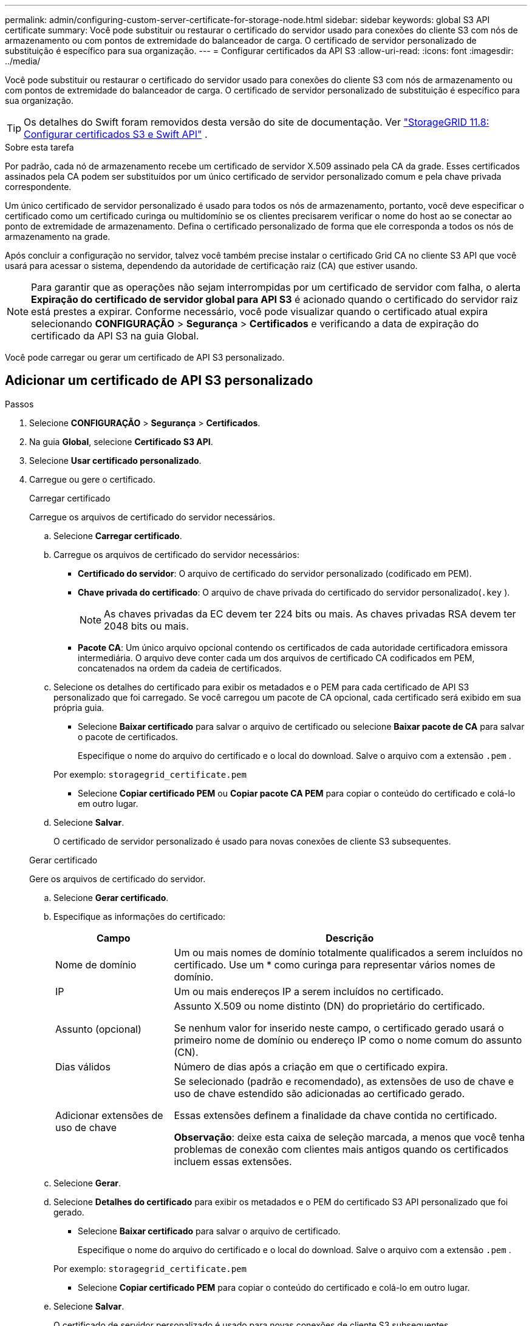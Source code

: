 ---
permalink: admin/configuring-custom-server-certificate-for-storage-node.html 
sidebar: sidebar 
keywords: global S3 API certificate 
summary: Você pode substituir ou restaurar o certificado do servidor usado para conexões do cliente S3 com nós de armazenamento ou com pontos de extremidade do balanceador de carga.  O certificado de servidor personalizado de substituição é específico para sua organização. 
---
= Configurar certificados da API S3
:allow-uri-read: 
:icons: font
:imagesdir: ../media/


[role="lead"]
Você pode substituir ou restaurar o certificado do servidor usado para conexões do cliente S3 com nós de armazenamento ou com pontos de extremidade do balanceador de carga.  O certificado de servidor personalizado de substituição é específico para sua organização.


TIP: Os detalhes do Swift foram removidos desta versão do site de documentação. Ver https://docs.netapp.com/us-en/storagegrid-118/admin/configuring-custom-server-certificate-for-storage-node.html["StorageGRID 11.8: Configurar certificados S3 e Swift API"^] .

.Sobre esta tarefa
Por padrão, cada nó de armazenamento recebe um certificado de servidor X.509 assinado pela CA da grade.  Esses certificados assinados pela CA podem ser substituídos por um único certificado de servidor personalizado comum e pela chave privada correspondente.

Um único certificado de servidor personalizado é usado para todos os nós de armazenamento, portanto, você deve especificar o certificado como um certificado curinga ou multidomínio se os clientes precisarem verificar o nome do host ao se conectar ao ponto de extremidade de armazenamento.  Defina o certificado personalizado de forma que ele corresponda a todos os nós de armazenamento na grade.

Após concluir a configuração no servidor, talvez você também precise instalar o certificado Grid CA no cliente S3 API que você usará para acessar o sistema, dependendo da autoridade de certificação raiz (CA) que estiver usando.


NOTE: Para garantir que as operações não sejam interrompidas por um certificado de servidor com falha, o alerta *Expiração do certificado de servidor global para API S3* é acionado quando o certificado do servidor raiz está prestes a expirar. Conforme necessário, você pode visualizar quando o certificado atual expira selecionando *CONFIGURAÇÃO* > *Segurança* > *Certificados* e verificando a data de expiração do certificado da API S3 na guia Global.

Você pode carregar ou gerar um certificado de API S3 personalizado.



== Adicionar um certificado de API S3 personalizado

.Passos
. Selecione *CONFIGURAÇÃO* > *Segurança* > *Certificados*.
. Na guia *Global*, selecione *Certificado S3 API*.
. Selecione *Usar certificado personalizado*.
. Carregue ou gere o certificado.
+
[role="tabbed-block"]
====
.Carregar certificado
--
Carregue os arquivos de certificado do servidor necessários.

.. Selecione *Carregar certificado*.
.. Carregue os arquivos de certificado do servidor necessários:
+
*** *Certificado do servidor*: O arquivo de certificado do servidor personalizado (codificado em PEM).
*** *Chave privada do certificado*: O arquivo de chave privada do certificado do servidor personalizado(`.key` ).
+

NOTE: As chaves privadas da EC devem ter 224 bits ou mais.  As chaves privadas RSA devem ter 2048 bits ou mais.

*** *Pacote CA*: Um único arquivo opcional contendo os certificados de cada autoridade certificadora emissora intermediária.  O arquivo deve conter cada um dos arquivos de certificado CA codificados em PEM, concatenados na ordem da cadeia de certificados.


.. Selecione os detalhes do certificado para exibir os metadados e o PEM para cada certificado de API S3 personalizado que foi carregado.  Se você carregou um pacote de CA opcional, cada certificado será exibido em sua própria guia.
+
*** Selecione *Baixar certificado* para salvar o arquivo de certificado ou selecione *Baixar pacote de CA* para salvar o pacote de certificados.
+
Especifique o nome do arquivo do certificado e o local do download.  Salve o arquivo com a extensão `.pem` .

+
Por exemplo:  `storagegrid_certificate.pem`

*** Selecione *Copiar certificado PEM* ou *Copiar pacote CA PEM* para copiar o conteúdo do certificado e colá-lo em outro lugar.


.. Selecione *Salvar*.
+
O certificado de servidor personalizado é usado para novas conexões de cliente S3 subsequentes.



--
.Gerar certificado
--
Gere os arquivos de certificado do servidor.

.. Selecione *Gerar certificado*.
.. Especifique as informações do certificado:
+
[cols="1a,3a"]
|===
| Campo | Descrição 


 a| 
Nome de domínio
 a| 
Um ou mais nomes de domínio totalmente qualificados a serem incluídos no certificado.  Use um * como curinga para representar vários nomes de domínio.



 a| 
IP
 a| 
Um ou mais endereços IP a serem incluídos no certificado.



 a| 
Assunto (opcional)
 a| 
Assunto X.509 ou nome distinto (DN) do proprietário do certificado.

Se nenhum valor for inserido neste campo, o certificado gerado usará o primeiro nome de domínio ou endereço IP como o nome comum do assunto (CN).



 a| 
Dias válidos
 a| 
Número de dias após a criação em que o certificado expira.



 a| 
Adicionar extensões de uso de chave
 a| 
Se selecionado (padrão e recomendado), as extensões de uso de chave e uso de chave estendido são adicionadas ao certificado gerado.

Essas extensões definem a finalidade da chave contida no certificado.

*Observação*: deixe esta caixa de seleção marcada, a menos que você tenha problemas de conexão com clientes mais antigos quando os certificados incluem essas extensões.

|===
.. Selecione *Gerar*.
.. Selecione *Detalhes do certificado* para exibir os metadados e o PEM do certificado S3 API personalizado que foi gerado.
+
*** Selecione *Baixar certificado* para salvar o arquivo de certificado.
+
Especifique o nome do arquivo do certificado e o local do download.  Salve o arquivo com a extensão `.pem` .

+
Por exemplo:  `storagegrid_certificate.pem`

*** Selecione *Copiar certificado PEM* para copiar o conteúdo do certificado e colá-lo em outro lugar.


.. Selecione *Salvar*.
+
O certificado de servidor personalizado é usado para novas conexões de cliente S3 subsequentes.



--
====
. Selecione uma guia para exibir metadados para o certificado do servidor StorageGRID padrão, um certificado assinado pela CA que foi carregado ou um certificado personalizado que foi gerado.
+

NOTE: Após carregar ou gerar um novo certificado, aguarde até um dia para que quaisquer alertas de expiração de certificado relacionados sejam apagados.

. Atualize a página para garantir que o navegador da web esteja atualizado.
. Depois de adicionar um certificado de API S3 personalizado, a página de certificado de API S3 exibe informações detalhadas do certificado de API S3 personalizado que está em uso.  + Você pode baixar ou copiar o certificado PEM conforme necessário.




== Restaurar o certificado padrão da API S3

Você pode voltar a usar o certificado padrão da API S3 para conexões de cliente S3 com nós de armazenamento.  No entanto, você não pode usar o certificado padrão da API S3 para um ponto de extremidade do balanceador de carga.

.Passos
. Selecione *CONFIGURAÇÃO* > *Segurança* > *Certificados*.
. Na guia *Global*, selecione *Certificado S3 API*.
. Selecione *Usar certificado padrão*.
+
Quando você restaura a versão padrão do certificado global da API S3, os arquivos de certificado de servidor personalizados que você configurou são excluídos e não podem ser recuperados do sistema.  O certificado padrão da API S3 será usado para novas conexões de cliente S3 subsequentes com os nós de armazenamento.

. Selecione *OK* para confirmar o aviso e restaurar o certificado padrão da API S3.
+
Se você tiver permissão de acesso Root e o certificado de API S3 personalizado tiver sido usado para conexões de ponto de extremidade do balanceador de carga, será exibida uma lista de pontos de extremidade do balanceador de carga que não estarão mais acessíveis usando o certificado de API S3 padrão.  Vá paralink:../admin/configuring-load-balancer-endpoints.html["Configurar pontos de extremidade do balanceador de carga"] para editar ou remover os endpoints afetados.

. Atualize a página para garantir que o navegador da web esteja atualizado.




== Baixe ou copie o certificado da API S3

Você pode salvar ou copiar o conteúdo do certificado da API S3 para uso em outro lugar.

.Passos
. Selecione *CONFIGURAÇÃO* > *Segurança* > *Certificados*.
. Na guia *Global*, selecione *Certificado S3 API*.
. Selecione a aba *Servidor* ou *Pacote de CA* e então baixe ou copie o certificado.
+
[role="tabbed-block"]
====
.Baixar arquivo de certificado ou pacote de CA
--
Baixe o certificado ou pacote de CA `.pem` arquivo.  Se você estiver usando um pacote de CA opcional, cada certificado no pacote será exibido em sua própria subguia.

.. Selecione *Baixar certificado* ou *Baixar pacote de CA*.
+
Se você estiver baixando um pacote de CA, todos os certificados nas guias secundárias do pacote de CA serão baixados como um único arquivo.

.. Especifique o nome do arquivo do certificado e o local do download.  Salve o arquivo com a extensão `.pem` .
+
Por exemplo:  `storagegrid_certificate.pem`



--
.Copiar certificado ou pacote CA PEM
--
Copie o texto do certificado para colar em outro lugar.  Se você estiver usando um pacote de CA opcional, cada certificado no pacote será exibido em sua própria subguia.

.. Selecione *Copiar certificado PEM* ou *Copiar pacote CA PEM*.
+
Se você estiver copiando um pacote de CA, todos os certificados nas guias secundárias do pacote de CA serão copiados juntos.

.. Cole o certificado copiado em um editor de texto.
.. Salve o arquivo de texto com a extensão `.pem` .
+
Por exemplo:  `storagegrid_certificate.pem`



--
====


.Informações relacionadas
* link:../s3/index.html["Usar API REST do S3"]
* link:configuring-s3-api-endpoint-domain-names.html["Configurar nomes de domínio de endpoint S3"]

